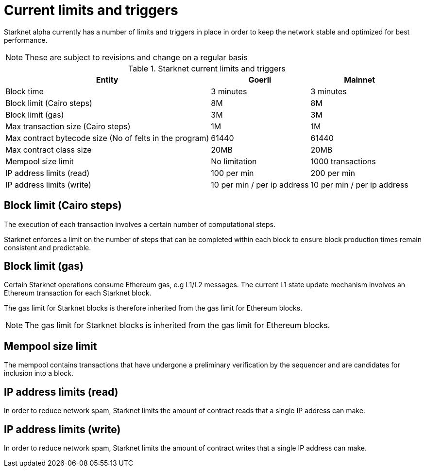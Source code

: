 [id="limits_and_triggers"]
= Current limits and triggers

Starknet alpha currently has a number of limits and triggers in place in  order to keep the network stable and optimized for best performance.

[NOTE]
====
These are subject to revisions and change on a regular basis
====

.Starknet current limits and triggers
[%header, stripes=even]
[%autowidth.stretch]
|===
|Entity | Goerli | Mainnet
|Block time |3 minutes |3 minutes
|Block limit (Cairo steps) | 8M | 8M
|Block limit (gas) |3M |3M
|Max transaction size (Cairo steps)|1M |1M
|Max contract bytecode size (No of felts in the program) | 61440 | 61440
|Max contract class size| 20MB | 20MB
|Mempool size limit | No limitation|1000 transactions
|IP address limits (read) | 100 per min|200 per min
|IP address limits (write)|10 per min / per ip address |10 per min / per ip address
|===

## Block limit (Cairo steps)
The execution of each transaction involves a certain number of computational steps.

Starknet enforces a limit on the number of steps that can be completed
within each block to ensure block production times remain consistent and predictable.

## Block limit (gas)
Certain Starknet operations consume Ethereum gas, e.g L1/L2 messages. The current L1 state update
mechanism involves an Ethereum transaction for each Starknet block.

The gas limit for Starknet blocks is therefore inherited from the gas limit for Ethereum blocks.

[NOTE]
====
The gas limit for Starknet blocks is inherited from the gas limit for Ethereum blocks.
====

## Mempool size limit

// The mempool contains transactions that have undergone preliminary verification by the sequencer and are candidates for inclusion into a block

The mempool contains transactions that have undergone a preliminary verification by the sequencer
and are candidates for inclusion into a block.

// local to the sequencer (each has a mempool)


## IP address limits (read)
In order to reduce network spam, Starknet limits the amount of contract reads that a single IP
address can make.

## IP address limits (write)
In order to reduce network spam, Starknet limits the amount of contract writes that a single IP
address can make.
